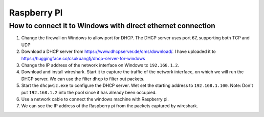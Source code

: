 Raspberry PI
============

How to connect it to Windows with direct ethernet connection
------------------------------------------------------------

1. Change the firewall on Windows to allow port for DHCP.
   The DHCP server uses port 67, supporting both TCP and UDP

2. Download a DHCP server from `<https://www.dhcpserver.de/cms/download/>`_.
   I have uploaded it to `<https://huggingface.co/csukuangfj/dhcp-server-for-windows>`_

3. Change the IP address of the network interface on Windows to ``192.168.1.2``.

4. Download and install wireshark. Start it to capture the traffic of the network
   interface, on which we will run the DHCP server. We can use the filter ``dhcp``
   to filter out packets.

5. Start the ``dhcpwiz.exe`` to configure the DHCP server. Wet set the starting
   address to ``192.168.1.100``. Note: Don't put ``192.168.1.2`` into the pool
   since it has already been occupied.

6. Use a network cable to connect the windows machine with Raspberry pi.

7. We can see the IP address of the Raspberry pi from the packets captured by wireshark.

